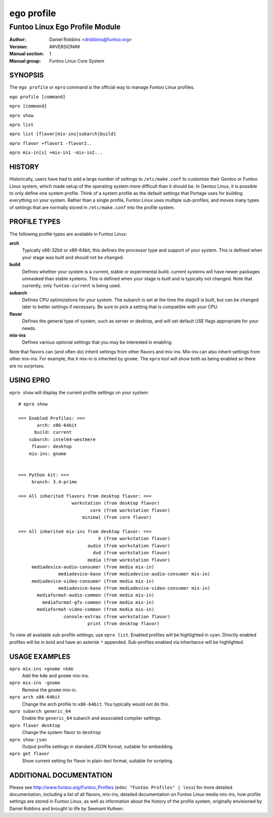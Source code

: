 ===========
ego profile
===========

---------------------------------------------
Funtoo Linux Ego Profile Module
---------------------------------------------

:Author: Daniel Robbins <drobbins@funtoo.org>
:Version: ##VERSION##
:Manual section: 1
:Manual group: Funtoo Linux Core System

SYNOPSIS
========

The ``ego profile`` or ``epro`` command is the official way to manage Funtoo Linux profiles.

``ego profile [command]``

``epro [command]``

``epro show``

``epro list``

``epro list [flavor|mix-ins|subarch|build]``

``epro flavor +flavor1 -flavor2..``

``epro mix-in[s] +mix-in1 -mix-in2...``

HISTORY
=======

Historically, users have had to add a large number of settings to ``/etc/make.conf`` to customize their Gentoo or Funtoo
Linux system, which made setup of the operating system more difficult than it should be. In Gentoo Linux, it is possible
to only define one system profile. Think of a system profile as the default settings that Portage uses for building
everything on your system. Rather than a single profile, Funtoo Linux uses multiple sub-profiles, and moves many types
of settings that are normally stored in ``/etc/make.conf`` into the profile system.

PROFILE TYPES
=============

The following profile types are available in Funtoo Linux:

**arch**
  Typically x86-32bit or x86-64bit, this defines the processor type and support of your system. This is defined when
  your stage was built and should not be changed.

**build**
  Defines whether your system is a current, stable or experimental build. current systems will have newer packages
  unmasked than stable systems. This is defined when your stage is built and is typically not changed. Note that
  currently, only ``funtoo-current`` is being used.

**subarch**
  Defines CPU optimizations for your system. The subarch is set at the time the stage3 is built, but can be changed
  later to better settings if necessary. Be sure to pick a setting that is compatible with your CPU.

**flavor**
  Defines the general type of system, such as server or desktop, and will set default USE flags appropriate for your
  needs.

**mix-ins**
 Defines various optional settings that you may be interested in enabling.

Note that flavors can (and often do) inherit settings from other flavors and mix-ins. Mix-ins can also inherit settings
from other mix-ins. For example, the ``X`` mix-in is inherited by ``gnome``. The ``epro`` tool will show both as being
enabled so there are no surprises.

USING EPRO
==========

``epro show`` will display the current profile settings on your system::

 # epro show

 === Enabled Profiles: ===
        arch: x86-64bit
       build: current
     subarch: intel64-westmere
      flavor: desktop
     mix-ins: gnome


 === Python kit: ===
      branch: 3.4-prime

 === All inherited flavors from desktop flavor: ===
                     workstation (from desktop flavor)
                            core (from workstation flavor)
                         minimal (from core flavor)

 === All inherited mix-ins from desktop flavor: ===
                               X (from workstation flavor)
                           audio (from workstation flavor)
                             dvd (from workstation flavor)
                           media (from workstation flavor)
      mediadevice-audio-consumer (from media mix-in)
                mediadevice-base (from mediadevice-audio-consumer mix-in)
      mediadevice-video-consumer (from media mix-in)
                mediadevice-base (from mediadevice-video-consumer mix-in)
        mediaformat-audio-common (from media mix-in)
          mediaformat-gfx-common (from media mix-in)
        mediaformat-video-common (from media mix-in)
                  console-extras (from workstation flavor)
                           print (from desktop flavor)

To view all available sub-profile settings, use ``epro list``. Enabled profiles will be highlighted in cyan. Directly
enabled profiles will be in bold and have an asterisk ``*`` appended. Sub-profiles enabled via inheritance will be
highlighted.

USAGE EXAMPLES
==============

``epro mix-ins +gnome +kde``
  Add the ``kde`` and ``gnome`` mix-ins.

``epro mix-ins -gnome``
  Remove the ``gnome`` mix-in.

``epro arch x86-64bit``
  Change the arch profile to ``x86-64bit``. You typically would not do this.

``epro subarch generic_64``
  Enable the ``generic_64`` subarch and associated compiler settings.

``epro flavor desktop``
  Change the system flavor to ``desktop``

``epro show-json``
  Output profile settings in standard JSON format, suitable for embedding.

``epro get flavor``
  Show current setting for flavor in plain-text format, suitable for scripting.

ADDITIONAL DOCUMENTATION
========================

Please see http://www.funtoo.org/Funtoo_Profiles (``edoc "Funtoo Profiles" | less``) for more detailed documentation,
including a list of all flavors, mix-ins, detailed documentation on Funtoo Linux media mix-ins, how profile settings are
stored in Funtoo Linux, as well as information about the history of the profile system, originally envisioned by Daniel
Robbins and brought to life by Seemant Kulleen.